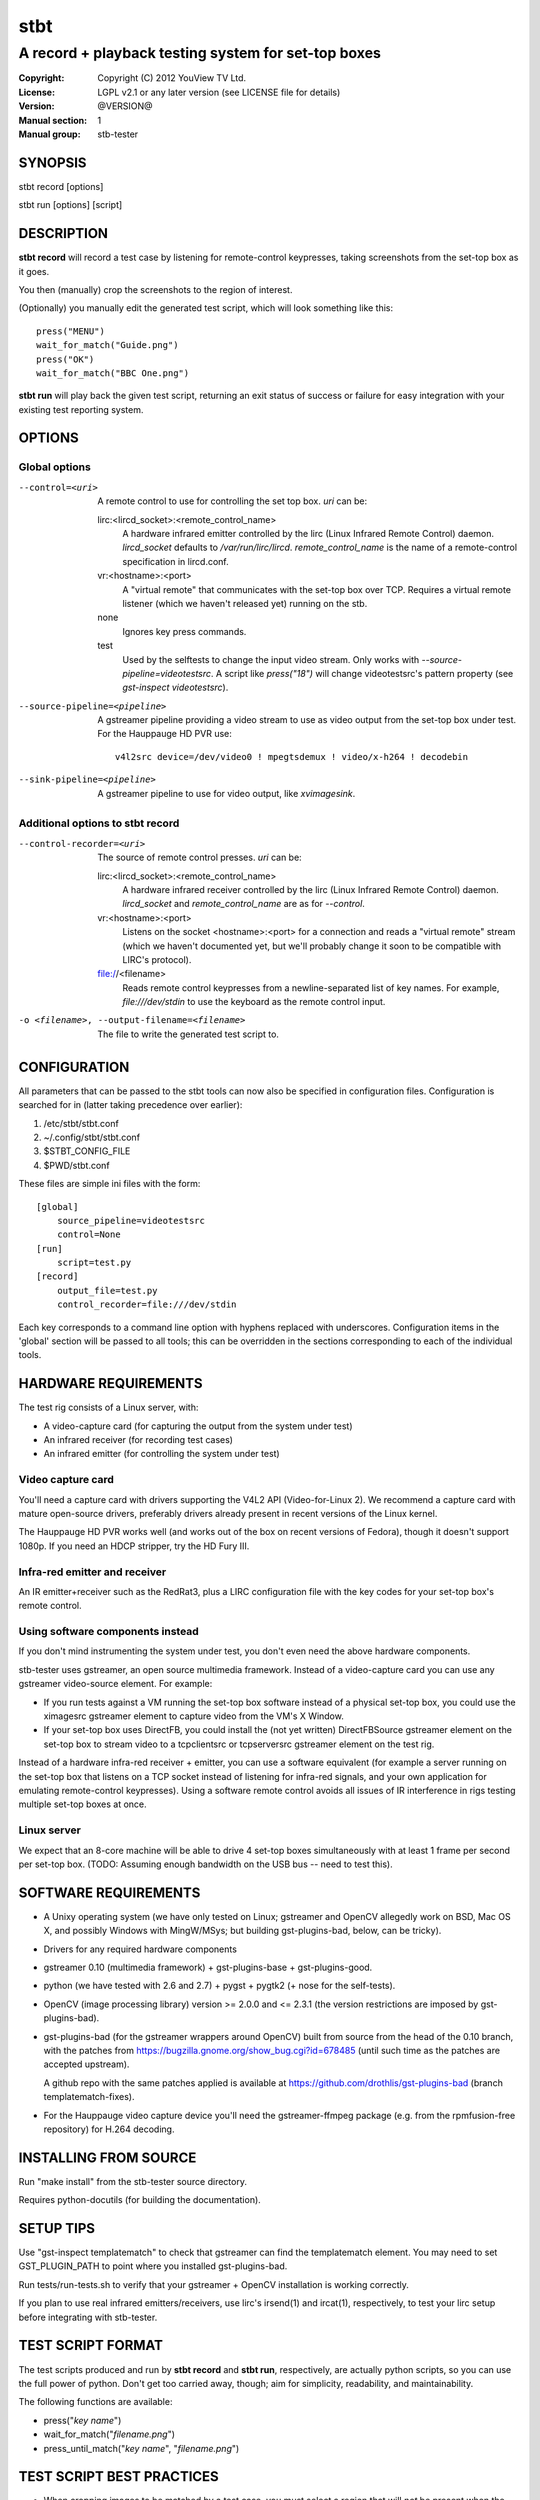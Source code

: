 ======
 stbt
======

----------------------------------------------------
A record + playback testing system for set-top boxes
----------------------------------------------------

:Copyright: Copyright (C) 2012 YouView TV Ltd.
:License: LGPL v2.1 or any later version (see LICENSE file for details)
:Version: @VERSION@
:Manual section: 1
:Manual group: stb-tester

SYNOPSIS
========

stbt record [options]

stbt run [options] [script]


DESCRIPTION
===========

**stbt record** will record a test case by listening for remote-control
keypresses, taking screenshots from the set-top box as it goes.

You then (manually) crop the screenshots to the region of interest.

(Optionally) you manually edit the generated test script, which will look
something like this::

    press("MENU")
    wait_for_match("Guide.png")
    press("OK")
    wait_for_match("BBC One.png")

**stbt run** will play back the given test script, returning an exit status of
success or failure for easy integration with your existing test reporting
system.


OPTIONS
=======

Global options
--------------

--control=<uri>
  A remote control to use for controlling the set top box. `uri` can be:

  lirc:<lircd_socket>:<remote_control_name>
    A hardware infrared emitter controlled by the lirc (Linux Infrared Remote
    Control) daemon. `lircd_socket` defaults to `/var/run/lirc/lircd`.
    `remote_control_name` is the name of a remote-control specification in
    lircd.conf.

  vr:<hostname>:<port>
    A "virtual remote" that communicates with the set-top box over TCP.
    Requires a virtual remote listener (which we haven't released yet) running
    on the stb.

  none
    Ignores key press commands.

  test
    Used by the selftests to change the input video stream. Only works with
    `--source-pipeline=videotestsrc`. A script like `press("18")` will change
    videotestsrc's pattern property (see `gst-inspect videotestsrc`).

--source-pipeline=<pipeline>
  A gstreamer pipeline providing a video stream to use as video output from the
  set-top box under test.  For the Hauppauge HD PVR use::

      v4l2src device=/dev/video0 ! mpegtsdemux ! video/x-h264 ! decodebin

--sink-pipeline=<pipeline>
  A gstreamer pipeline to use for video output, like `xvimagesink`.

Additional options to stbt record
---------------------------------

--control-recorder=<uri>
  The source of remote control presses.  `uri` can be:

  lirc:<lircd_socket>:<remote_control_name>
    A hardware infrared receiver controlled by the lirc (Linux Infrared Remote
    Control) daemon. `lircd_socket` and `remote_control_name` are as for
    `--control`.

  vr:<hostname>:<port>
    Listens on the socket <hostname>:<port> for a connection and reads a
    "virtual remote" stream (which we haven't documented yet, but we'll
    probably change it soon to be compatible with LIRC's protocol).

  file://<filename>
    Reads remote control keypresses from a newline-separated list of key names.
    For example, `file:///dev/stdin` to use the keyboard as the remote control
    input.

-o <filename>, --output-filename=<filename>
  The file to write the generated test script to.


CONFIGURATION
=============

All parameters that can be passed to the stbt tools can now also be specified in
configuration files.  Configuration is searched for in (latter taking precedence
over earlier):

1. /etc/stbt/stbt.conf
2. ~/.config/stbt/stbt.conf
3. $STBT_CONFIG_FILE
4. $PWD/stbt.conf

These files are simple ini files with the form::

    [global]
        source_pipeline=videotestsrc
        control=None
    [run]
        script=test.py
    [record]
        output_file=test.py
        control_recorder=file:///dev/stdin

Each key corresponds to a command line option with hyphens replaced with
underscores.  Configuration items in the 'global' section will be passed to
all tools; this can be overridden in the sections corresponding to each of the
individual tools.


HARDWARE REQUIREMENTS
=====================

The test rig consists of a Linux server, with:

* A video-capture card (for capturing the output from the system under test)
* An infrared receiver (for recording test cases)
* An infrared emitter (for controlling the system under test)

Video capture card
------------------

You'll need a capture card with drivers supporting the V4L2 API
(Video-for-Linux 2). We recommend a capture card with mature open-source
drivers, preferably drivers already present in recent versions of the Linux
kernel.

The Hauppauge HD PVR works well (and works out of the box on recent versions of
Fedora), though it doesn't support 1080p. If you need an HDCP stripper, try the
HD Fury III.

Infra-red emitter and receiver
------------------------------

An IR emitter+receiver such as the RedRat3, plus a LIRC configuration file
with the key codes for your set-top box's remote control.

Using software components instead
---------------------------------

If you don't mind instrumenting the system under test, you don't even need the
above hardware components.

stb-tester uses gstreamer, an open source multimedia framework. Instead of a
video-capture card you can use any gstreamer video-source element. For example:

* If you run tests against a VM running the set-top box software instead
  of a physical set-top box, you could use the ximagesrc gstreamer
  element to capture video from the VM's X Window.

* If your set-top box uses DirectFB, you could install the (not yet written)
  DirectFBSource gstreamer element on the set-top box to stream video to a
  tcpclientsrc or tcpserversrc gstreamer element on the test rig.

Instead of a hardware infra-red receiver + emitter, you can use a software
equivalent (for example a server running on the set-top box that listens on
a TCP socket instead of listening for infra-red signals, and your own
application for emulating remote-control keypresses). Using a software remote
control avoids all issues of IR interference in rigs testing multiple set-top
boxes at once.

Linux server
------------

We expect that an 8-core machine will be able to drive 4 set-top boxes
simultaneously with at least 1 frame per second per set-top box.
(TODO: Assuming enough bandwidth on the USB bus -- need to test this).


SOFTWARE REQUIREMENTS
=====================

* A Unixy operating system (we have only tested on Linux; gstreamer and OpenCV
  allegedly work on BSD, Mac OS X, and possibly Windows with MingW/MSys; but
  building gst-plugins-bad, below, can be tricky).

* Drivers for any required hardware components

* gstreamer 0.10 (multimedia framework) + gst-plugins-base + gst-plugins-good.

* python (we have tested with 2.6 and 2.7) + pygst + pygtk2 (+ nose for the
  self-tests).

* OpenCV (image processing library) version >= 2.0.0 and <= 2.3.1
  (the version restrictions are imposed by gst-plugins-bad).

* gst-plugins-bad (for the gstreamer wrappers around OpenCV)
  built from source from the head of the 0.10 branch, with the patches from
  https://bugzilla.gnome.org/show_bug.cgi?id=678485
  (until such time as the patches are accepted upstream).

  A github repo with the same patches applied is available at
  https://github.com/drothlis/gst-plugins-bad (branch templatematch-fixes).

* For the Hauppauge video capture device you'll need the gstreamer-ffmpeg
  package (e.g. from the rpmfusion-free repository) for H.264 decoding.


INSTALLING FROM SOURCE
======================

Run "make install" from the stb-tester source directory.

Requires python-docutils (for building the documentation).


SETUP TIPS
==========

Use "gst-inspect templatematch" to check that gstreamer can find the
templatematch element. You may need to set GST_PLUGIN_PATH to point
where you installed gst-plugins-bad.

Run tests/run-tests.sh to verify that your gstreamer + OpenCV installation is
working correctly.

If you plan to use real infrared emitters/receivers, use lirc's irsend(1) and
ircat(1), respectively, to test your lirc setup before integrating with
stb-tester.


TEST SCRIPT FORMAT
==================

The test scripts produced and run by **stbt record** and **stbt run**,
respectively, are actually python scripts, so you can use the full power of
python. Don't get too carried away, though; aim for simplicity, readability,
and maintainability.

The following functions are available:

* press("`key name`")

* wait_for_match("`filename.png`")

* press_until_match("`key name`", "`filename.png`")


TEST SCRIPT BEST PRACTICES
==========================

* When cropping images to be matched by a test case, you must select a region
  that will *not* be present when the test case fails, and that does *not*
  contain *any* elements that might be absent when the test case succeeds. For
  example, you must not include any part of a live TV stream (which will be
  different each time the test case is run), nor translucent menu overlays with
  live TV showing through.

* Don't crop tiny images: Instead of selecting just the text in a menu button,
  select the whole button. (Larger images provide a greater gap between the
  "match certainty" reported for non-matching vs. matching images, which makes
  for more robust tests).


SEE ALSO
========

* http://github.com/drothlis/stb-tester


AUTHORS
=======

* Will Manley <will@williammanley.net>
* David Rothlisberger <david@rothlis.net>

